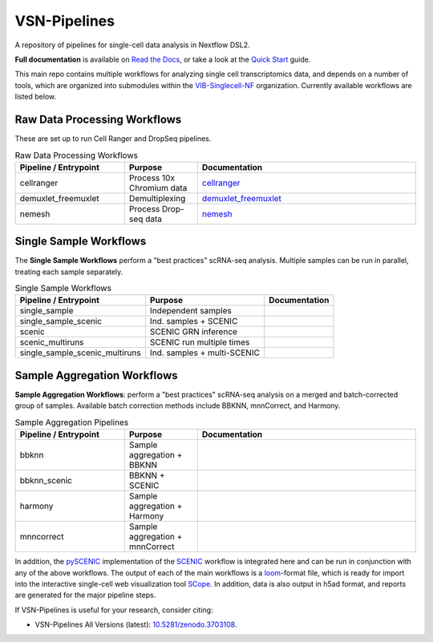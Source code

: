 VSN-Pipelines
==============

A repository of pipelines for single-cell data analysis in Nextflow DSL2.

|VSN-Pipelines| |ReadTheDocs| |Zenodo| |Gitter| |Nextflow|


**Full documentation** is available on `Read the Docs <https://vsn-pipelines.readthedocs.io/en/latest/>`_, or take a look at the `Quick Start <https://vsn-pipelines.readthedocs.io/en/latest/getting-started.html#quick-start>`_ guide.

This main repo contains multiple workflows for analyzing single cell transcriptomics data, and depends on a number of tools, which are organized into submodules within the VIB-Singlecell-NF_ organization.
Currently available workflows are listed below.

Raw Data Processing Workflows
-----------------------------

These are set up to run Cell Ranger and DropSeq pipelines.

.. list-table:: Raw Data Processing Workflows
    :widths: 15 10 30
    :header-rows: 1

    * - Pipeline / Entrypoint
      - Purpose
      - Documentation
    * - cellranger
      - Process 10x Chromium data
      - cellranger_
    * - demuxlet_freemuxlet
      - Demultiplexing
      - demuxlet_freemuxlet_
    * - nemesh
      - Process Drop-seq data
      - nemesh_

.. _cellranger: https://vsn-pipelines.readthedocs.io/en/latest/pipelines.html#cellranger
.. _demuxlet_freemuxlet: https://vsn-pipelines.readthedocs.io/en/develop/pipelines.html#demuxlet-freemuxlet
.. _nemesh: https://vsn-pipelines.readthedocs.io/en/develop/pipelines.html#nemesh


Single Sample Workflows
-----------------------

The **Single Sample Workflows** perform a "best practices" scRNA-seq analysis. Multiple samples can be run in parallel, treating each sample separately.

.. list-table:: Single Sample Workflows
    :header-rows: 1

    * - Pipeline / Entrypoint
      - Purpose
      - Documentation
    * - single_sample
      - Independent samples
      - |single_sample|
    * - single_sample_scenic
      - Ind. samples + SCENIC
      - |single_sample_scenic|
    * - scenic
      - SCENIC GRN inference
      - |scenic|
    * - scenic_multiruns
      - SCENIC run multiple times
      - |scenic_multiruns|
    * - single_sample_scenic_multiruns
      - Ind. samples + multi-SCENIC
      - |single_sample_scenic_multiruns|


Sample Aggregation Workflows
----------------------------

**Sample Aggregation Workflows**: perform a "best practices" scRNA-seq analysis on a merged and batch-corrected group of samples. Available batch correction methods include BBKNN, mnnCorrect, and Harmony.

.. list-table:: Sample Aggregation Pipelines
    :widths: 15 10 30
    :header-rows: 1

    * - Pipeline / Entrypoint
      - Purpose
      - Documentation
    * - bbknn
      - Sample aggregation + BBKNN
      - |bbknn|
    * - bbknn_scenic
      - BBKNN + SCENIC
      - |bbknn_scenic|
    * - harmony
      - Sample aggregation + Harmony
      - |harmony|
    * - mnncorrect
      - Sample aggregation + mnnCorrect
      - |mnncorrect|


In addition, the pySCENIC_ implementation of the SCENIC_ workflow is integrated here and can be run in conjunction with any of the above workflows.
The output of each of the main workflows is a loom_-format file, which is ready for import into the interactive single-cell web visualization tool SCope_.
In addition, data is also output in h5ad format, and reports are generated for the major pipeline steps.

If VSN-Pipelines is useful for your research, consider citing:

- VSN-Pipelines All Versions (latest): `10.5281/zenodo.3703108 <https://doi.org/10.5281/zenodo.3703108>`_.


.. |VSN-Pipelines| image:: https://img.shields.io/github/v/release/vib-singlecell-nf/vsn-pipelines
    :alt: GitHub release (latest by date)

.. |ReadTheDocs| image:: https://readthedocs.org/projects/vsn-pipelines/badge/?version=latest
    :target: https://vsn-pipelines.readthedocs.io/en/latest/?badge=latest
    :alt: Documentation Status

.. |Nextflow| image:: https://img.shields.io/badge/nextflow-19.12.0-brightgreen.svg
    :target: https://www.nextflow.io/
    :alt: Nextflow

.. |Gitter| image:: https://badges.gitter.im/vib-singlecell-nf/community.svg
    :target: https://gitter.im/vib-singlecell-nf/community?utm_source=badge&utm_medium=badge&utm_campaign=pr-badge
    :alt: Gitter

.. |Zenodo| image:: https://zenodo.org/badge/199477571.svg
    :target: https://zenodo.org/badge/latestdoi/199477571
    :alt: Zenodo

.. _VIB-Singlecell-NF: https://github.com/vib-singlecell-nf
.. _pySCENIC: https://github.com/aertslab/pySCENIC
.. _SCENIC: https://aertslab.org/#scenic
.. _loom: http://loompy.org/
.. _SCope: http://scope.aertslab.org/

.. |single_sample| image:: https://github.com/vib-singlecell-nf/vsn-pipelines/workflows/single_sample/badge.svg
    :target: https://vsn-pipelines.readthedocs.io/en/latest/pipelines.html#single-sample-single-sample
    :alt: Single-sample Pipeline

.. |single_sample_scenic| image:: https://github.com/vib-singlecell-nf/vsn-pipelines/workflows/single_sample_scenic/badge.svg
    :target: https://vsn-pipelines.readthedocs.io/en/latest/pipelines.html#single-sample-scenic-single-sample-scenic
    :alt: Single-sample SCENIC Pipeline

.. |scenic| image:: https://github.com/vib-singlecell-nf/vsn-pipelines/workflows/scenic/badge.svg
    :target: https://vsn-pipelines.readthedocs.io/en/latest/pipelines.html#scenic-scenic
    :alt: SCENIC Pipeline

.. |scenic_multiruns| image:: https://github.com/vib-singlecell-nf/vsn-pipelines/workflows/scenic_multiruns/badge.svg
    :target: https://vsn-pipelines.readthedocs.io/en/latest/pipelines.html#scenic-multiruns-scenic-multiruns-single-sample-scenic-multiruns
    :alt: SCENIC Multi-runs Pipeline

.. |single_sample_scenic_multiruns| image:: https://github.com/vib-singlecell-nf/vsn-pipelines/workflows/single_sample_scenic_multiruns/badge.svg
    :target: https://vsn-pipelines.readthedocs.io/en/latest/pipelines.html#scenic-multiruns-scenic-multiruns-single-sample-scenic-multiruns
    :alt: Single-sample SCENIC Multi-runs Pipeline

.. |bbknn| image:: https://github.com/vib-singlecell-nf/vsn-pipelines/workflows/bbknn/badge.svg
    :target: https://vsn-pipelines.readthedocs.io/en/latest/pipelines.html#bbknn-bbknn
    :alt: BBKNN Pipeline

.. |bbknn_scenic| image:: https://github.com/vib-singlecell-nf/vsn-pipelines/workflows/bbknn_scenic/badge.svg
    :target: https://vsn-pipelines.readthedocs.io/en/latest/pipelines.html#bbknn-scenic
    :alt: BBKNN SCENIC Pipeline

.. |harmony| image:: https://github.com/vib-singlecell-nf/vsn-pipelines/workflows/harmony/badge.svg
    :target: https://vsn-pipelines.readthedocs.io/en/latest/pipelines.html#harmony-harmony
    :alt: Harmony Pipeline

.. |mnncorrect| image:: https://github.com/vib-singlecell-nf/vsn-pipelines/workflows/mnncorrect/badge.svg
    :target: https://vsn-pipelines.readthedocs.io/en/latest/pipelines.html#mnncorrect-mnncorrect
    :alt: MNN-correct Pipeline

